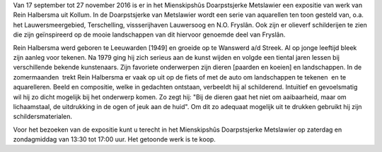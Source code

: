 .. title: Expositie Rein Halbersma - 17 september tot 27 november 2016
.. slug: expositie-rein-halbersma-17-september-tot-27-november
.. date: 2016-09-17 13:00:00 UTC+02:00
.. tags: schilderijen,expositie
.. category: agenda
.. link: 
.. description: 
.. type: text

Van 17 september tot 27 november 2016 is er in het Mienskipshûs Doarpstsjerke Metslawier een expositie van werk van Rein
Halbersma uit Kollum. 
In de Doarpstsjerke van Metslawier wordt een serie van aquarellen ten toon gesteld van, o.a. het Lauwersmeergebied,
Terschelling, vissserijhaven Lauwersoog en N.O. Fryslân.
Ook zijn er olieverf schilderijen te zien die zijn geïnspireerd op de mooie landschappen van dit hiervoor genoemde deel van
Fryslân.

.. image:: http://mitselwier.nl/wp-content/uploads/2016/09/Poster-Rein-Halbesma.jpg
    :alt: Leona Leppers
    :width: 300 px
    :align: center

Rein Halbersma werd geboren te Leeuwarden [1949] en groeide op te Wanswerd a/d Streek.
Al op jonge leeftijd bleek zijn aanleg voor tekenen. Na 1979 ging hij zich serieus aan de kunst wijden en volgde een tiental
jaren lessen bij verschillende bekende kunstenaars. 
Zijn favoriete onderwerpen zijn dieren [paarden en koeien] en landschappen. 
In de zomermaanden  trekt Rein Halbersma er vaak op uit op de fiets of met de auto om landschappen te tekenen  en te
aquarelleren. Beeld en compositie, welke in gedachten ontstaan, verbeeldt hij al schilderend. Intuïtief en gevoelsmatig wil
hij zo dicht mogelijk bij het onderwerp komen. Zo zegt hij: "Bij de dieren gaat het niet om aaibaarheid, maar om
lichaamstaal, de uitdrukking in de ogen of jeuk aan de huid". Om dit zo adequaat mogelijk uit te drukken gebruikt hij zijn
schildersmaterialen.


Voor het bezoeken van de expositie kunt u terecht in het Mienskipshûs Doarpstsjerke Metslawier op zaterdag en zondagmiddag
van 13:30 tot 17:00 uur. Het getoonde werk is te koop.
